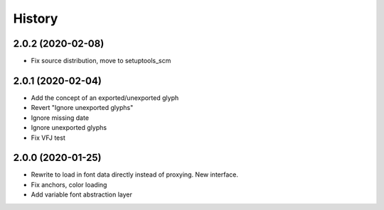 =======
History
=======

2.0.2 (2020-02-08)
------------------

* Fix source distribution, move to setuptools_scm

2.0.1 (2020-02-04)
------------------

* Add the concept of an exported/unexported glyph
* Revert "Ignore unexported glyphs"
* Ignore missing date
* Ignore unexported glyphs
* Fix VFJ test

2.0.0 (2020-01-25)
------------------

* Rewrite to load in font data directly instead of proxying. New interface.
* Fix anchors, color loading
* Add variable font abstraction layer


